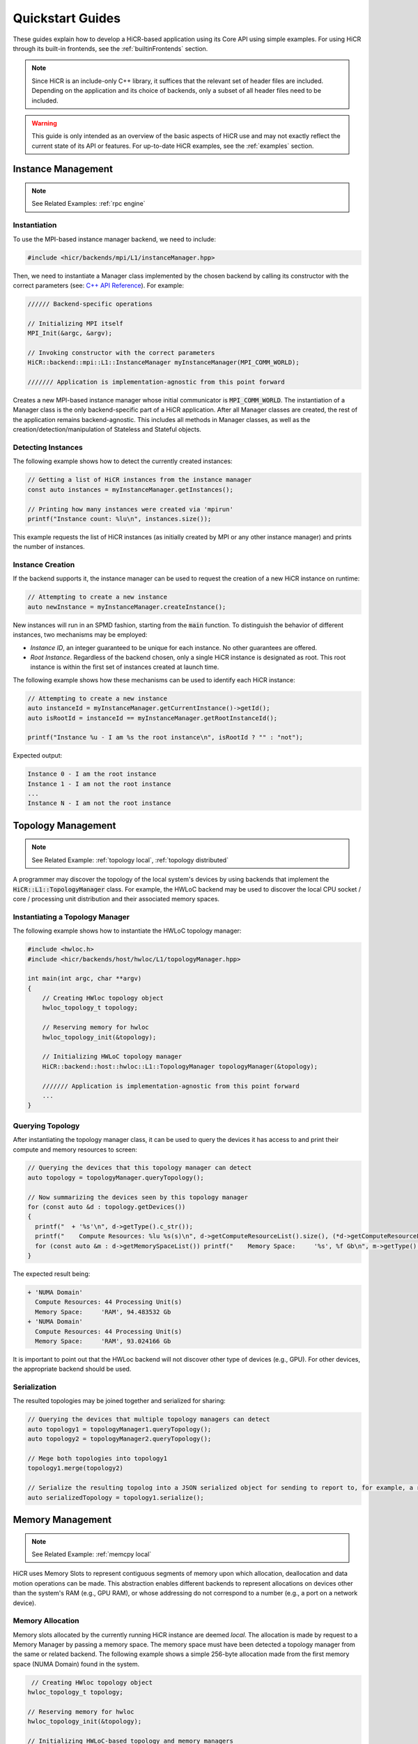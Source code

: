 .. _quickstart:

Quickstart Guides
##################

These guides explain how to develop a HiCR-based application using its Core API using simple examples. For using HiCR through its built-in frontends, see the :ref:`builtinFrontends` section. 

.. note:: 

  Since HiCR is an include-only C++ library, it suffices that the relevant set of header files are included. Depending on the application and its choice of backends, only a subset of all header files need to be included.

.. warning::

    This guide is only intended as an overview of the basic aspects of HiCR use and may not exactly reflect the current state of its API or features. For up-to-date HiCR examples, see the :ref:`examples` section.

Instance Management 
***************************************

.. note::

    See Related Examples: :ref:`rpc engine`


Instantiation
-----------------

To use the MPI-based instance manager backend, we need to include:

..  code-block:: C++

  #include <hicr/backends/mpi/L1/instanceManager.hpp>

Then, we need to instantiate a Manager class implemented by the chosen backend by calling its constructor with the correct parameters (see: `C++ API Reference <../doxygen/html/annotated.html>`_). For example:

..  code-block:: C++

  ////// Backend-specific operations

  // Initializing MPI itself
  MPI_Init(&argc, &argv);

  // Invoking constructor with the correct parameters 
  HiCR::backend::mpi::L1::InstanceManager myInstanceManager(MPI_COMM_WORLD);

  /////// Application is implementation-agnostic from this point forward
  
Creates a new MPI-based instance manager whose initial communicator is :code:`MPI_COMM_WORLD`. The instantiation of a Manager class is the only backend-specific part of a HiCR application. After all Manager classes are created, the rest of the application remains backend-agnostic. This includes all methods in Manager classes, as well as the creation/detection/manipulation of Stateless and Stateful objects. 

Detecting Instances
--------------------------

The following example shows how to detect the currently created instances:

..  code-block:: C++

  // Getting a list of HiCR instances from the instance manager
  const auto instances = myInstanceManager.getInstances();

  // Printing how many instances were created via 'mpirun'
  printf("Instance count: %lu\n", instances.size());

This example requests the list of HiCR instances (as initially created by MPI or any other instance manager) and prints the number of instances.

Instance Creation
----------------------

If the backend supports it, the instance manager can be used to request the creation of a new HiCR instance on runtime:

..  code-block:: C++

  // Attempting to create a new instance
  auto newInstance = myInstanceManager.createInstance();

New instances will run in an SPMD fashion, starting from the :code:`main` function. To distinguish the behavior of different instances, two mechanisms may be employed:

* *Instance ID*, an integer guaranteed to be unique for each instance. No other guarantees are offered.
* *Root Instance*. Regardless of the backend chosen, only a single HiCR instance is designated as root. This root instance is within the first set of instances created at launch time.

The following example shows how these mechanisms can be used to identify each HiCR instance:

..  code-block:: C++

  // Attempting to create a new instance
  auto instanceId = myInstanceManager.getCurrentInstance()->getId();
  auto isRootId = instanceId == myInstanceManager.getRootInstanceId();

  printf("Instance %u - I am %s the root instance\n", isRootId ? "" : "not");

Expected output:

..  code-block:: bash

  Instance 0 - I am the root instance
  Instance 1 - I am not the root instance
  ...
  Instance N - I am not the root instance

Topology Management
*******************************************

.. note::

    See Related Example: :ref:`topology local`, :ref:`topology distributed`

A programmer may discover the topology of the local system's devices by using backends that implement the :code:`HiCR::L1::TopologyManager` class. For example, the HWLoC backend may be used to discover the local CPU socket / core / processing unit distribution and their associated memory spaces.

Instantiating a Topology Manager
-----------------------------------

The following example shows how to instantiate the HWLoC topology manager:

..  code-block:: C++

    #include <hwloc.h>
    #include <hicr/backends/host/hwloc/L1/topologyManager.hpp>

    int main(int argc, char **argv)
    {
        // Creating HWloc topology object
        hwloc_topology_t topology;

        // Reserving memory for hwloc
        hwloc_topology_init(&topology);

        // Initializing HWLoC topology manager
        HiCR::backend::host::hwloc::L1::TopologyManager topologyManager(&topology);

        /////// Application is implementation-agnostic from this point forward
        ...
    }

Querying Topology
---------------------

After instantiating the topology manager class, it can be used to query the devices it has access to and print their compute and memory resources to screen:

..  code-block:: C++

  // Querying the devices that this topology manager can detect
  auto topology = topologyManager.queryTopology();

  // Now summarizing the devices seen by this topology manager
  for (const auto &d : topology.getDevices())
  {
    printf("  + '%s'\n", d->getType().c_str());
    printf("    Compute Resources: %lu %s(s)\n", d->getComputeResourceList().size(), (*d->getComputeResourceList().begin())->getType().c_str());
    for (const auto &m : d->getMemorySpaceList()) printf("    Memory Space:     '%s', %f Gb\n", m->getType().c_str(), (double)m->getSize() / (double)(1024ul * 1024ul * 1024ul));
  }

The expected result being:

..  code-block:: bash

  + 'NUMA Domain'
    Compute Resources: 44 Processing Unit(s)
    Memory Space:     'RAM', 94.483532 Gb
  + 'NUMA Domain'
    Compute Resources: 44 Processing Unit(s)
    Memory Space:     'RAM', 93.024166 Gb

It is important to point out that the HWLoc backend will not discover other type of devices (e.g., GPU). For other devices, the appropriate backend should be used.

Serialization
-----------------

The resulted topologies may be joined together and serialized for sharing:

..  code-block:: C++

  // Querying the devices that multiple topology managers can detect
  auto topology1 = topologyManager1.queryTopology();
  auto topology2 = topologyManager2.queryTopology();

  // Mege both topologies into topology1
  topology1.merge(topology2)

  // Serialize the resulting topolog into a JSON serialized object for sending to report to, for example, a remote instance
  auto serializedTopology = topology1.serialize();

Memory Management
*******************************************

.. note::

    See Related Example: :ref:`memcpy local`

HiCR uses Memory Slots to represent contiguous segments of memory upon which allocation, deallocation and data motion operations can be made. This abstraction enables different backends to represent allocations on devices other than the system's RAM (e.g., GPU RAM), or whose addressing do not correspond to a number (e.g., a port on a network device). 

Memory Allocation
-------------------

Memory slots allocated by the currently running HiCR instance are deemed *local*. The allocation is made by request to a Memory Manager by passing a memory space. The memory space must have been detected a topology manager from the same or related backend. The following example shows a simple 256-byte allocation made from the first memory space (NUMA Domain) found in the system.

.. code-block:: C++

   // Creating HWloc topology object
  hwloc_topology_t topology;

  // Reserving memory for hwloc
  hwloc_topology_init(&topology);

  // Initializing HWLoC-based topology and memory managers
  HiCR::backend::host::hwloc::L1::TopologyManager tm(&topology);
  HiCR::backend::host::hwloc::L1::MemoryManager mm(&topology);

  // Asking backend to check the available devices
  const auto t = tm.queryTopology();

  // Getting first device found
  auto d = *t.getDevices().begin();

  // Obtaining memory spaces
  auto memSpaces = d->getMemorySpaceList();

  // Getting current process id
  size_t myProcess = rank;

  // Creating local memory slot
  auto firstMemSpace = *memSpaces.begin();
  auto localSlot     = mm.allocateLocalMemorySlot(firstMemSpace, 256);

  // Using memory slot
  ...

  // Freeing memory slot
  mm.freeLocalMemorySlot(localSlot);

Memory Registration
-------------------

If the backend supports it, it is also possible to register a new local memory slot from an existing allocation, assigning it to a given memory space:

.. code-block:: C++

  // External allocation (e.g., from a library)
  size_t size     = 256;
  auto allocation = malloc(size);

  // Registering memory slot
  auto localSlot  = mm.registerLocalMemorySlot(firstMemSpace, allocation, size);

  // Using memory slot
  ...

  // De-registering memory slot
  mm.deregisterLocalMemorySlot(localSlot);

  // Freeing up memory
  free(allocation);
  
.. note::

    As much as possible, it is recommended to create local memory slots by allocation rather than by registration. Allocation gives the backend full control of the associated memory management and may result in a better overall performance.


Memset
-------------------

Memory slots can be conviently initialized by means of the :code:`memset` operation:

.. code-block:: C++

  // Previous memory space detection
  ...

  auto size      = 256;
  auto localSlot = mm.allocateLocalMemorySlot(firstMemSpace, size);

  // Use memset to initialize the memory pointed by a local memory slot
  int value = 0;
  mm.memset(localSlot, value, size);

  // Using memory slot
  ...

  // Freeing memory slot
  mm.freeLocalMemorySlot(localSlot);

Compute Management
*******************************************

.. note::

    See Related Example: :ref:`kernel execution`

In HiCR, all computation is abstracted behind the Execution Unit class. This class represents functions, kernels, or operations as implemented by each individual backend. For example, a GPU backend may define its execution as a single GPU kernel or as a stream of them. CPU-based backends may define an execution unit as a simple function or co-routine. The creation of execution units is handled entirely by the Compute Manager class. 

Creating Execution units
--------------------------

The following snippet shows the creation of an execution unit using the :code:`Pthreads` backend:

.. code-block:: C++

  #include <hicr/backends/host/pthreads/L1/computeManager.hpp>

  // Initializing Pthread-based (CPU) compute manager
  HiCR::backend::host::pthreads::L1::ComputeManager computeManager;

  // Defining a function to run
  auto myFunction = [](){ printf("Hello, World!\n"); };

  // Creating execution unit
  auto executionUnit = computeManager.createExecutionUnit(myFunction);

Creating an Execution State
---------------------------

While execution units represent a blueprint of a kernel or function to execution, its actual execution is represented by an Execution State. Execution states represent a single (unique) execution lifetime of an execution unit. When supported, execution states may be suspended, resumed on demand. After the execution state reaches its end, it cannot be re-started. The following snippet shows how to create an execution state from an execution unit:

.. code-block:: C++

  // Creating execution unit
  auto executionState = computeManager.createExecutionState(executionUnit);

Creating Processing Units
---------------------------

Processing Unit are hardware element capable of running an execution state. Compute managers instantiate processing units from an compatible compute resource, as detected by a topology manager. The following snippet shows how to create and initialize a processing unit.

.. code-block:: C++

  #include <hicr/backends/host/pthreads/L1/computeManager.hpp>
  #include <hicr/backends/host/hwloc/L1/topologyManager.hpp>

  // Asking backend to check the available devices
  auto topology = topologyManager.queryTopology();

  // Getting first device found in the topology
  auto device = topology.getDevices()[0];

  // Getting first compute resource found in the device
  auto computeResource = device->getComputeResourceList()[0];

  // Creating processing unit from the compute resource
  auto processingUnit = computeManager.createProcessingUnit(computeResource);

  // Initializing the processing unit (This is necessary step. In this case, it creates the associated Pthread)
  computeManager.initialize(processingUnit);


Managing an Execution State
-----------------------------

The following snippet shows how to use a processing unit to run an execution state:

.. code-block:: C++

  // Starting the execution of the execution state
  computeManager.start(processingUnit, executionState);

If the backend allows for it, the processing may be suspended (and resumed), even if it is currently running an execution state:

.. code-block:: C++

  // Suspending processing unit
  computeManager.suspend(processingUnit);

  // Resuming processing unit
  computeManager.resume(processingUnit);

Finally, the following snippet shows how to synchronously wait for a processing unit to be done running an execution state:

.. code-block:: C++

  // Suspend currently running thread until the processing unit has finished
  computeManager.await(processingUnit);


Communication Management
***************************************

Local Data Transfer
-------------------

All data transfers, local or remote, in HiCR are made through the communication manager's :code:`memcpy` operation. The following code snippet illustrates how to perform a simple exchange between two local memory slots:

.. code-block:: C++

  // Allocating two one-byte local memory slots
  auto localSlot1 = mm.allocateLocalMemorySlot(firstMemSpace, 1);
  auto localSlot2 = mm.allocateLocalMemorySlot(firstMemSpace, 1);

  // Initializing the first memory slot
  auto value1 = (uint8_t*) localSlot1->getLocalPointer();
  *value1 = 42;

  // Performing the data transfer
  const size_t offset1 = 0;
  const size_t offset2 = 0;
  const size_t sizeToTransfer = 1;
  cm.memcpy(localSlot2, offset2, localSlot1, offset1, sizeToTransfer);

  // Printing value from local memory slot 2
  auto value2 = (uint8_t*) localSlot2->getLocalPointer();
  printf("Transferred value: %u\n", *value2);

It is also possible to specify an offset (in bytes) from the start of the memory slot:

.. code-block:: C++

  const size_t offset1 = 512;
  const size_t offset2 = 1024;
  cm.memcpy(localSlot2, offset2, localSlot1, offset1, sizeToTransfer);

Exchanging Memory Slots
-------------------------

.. note::

    See Related Example: :ref:`memcpy local`, :ref:`memcpy distributed`

Remote communication is achieved through a backend's communication manager's :code:`memcpy` operation, where at least one of the source / destination arguments is a Remote Memory Slot. Unlike local memory slots, remote memory slots are not directly allocated / registers. Instead, they are exchanged between two or more intervining instances through a collective operation. 

The arguments for the exchange are local memory slots which, after the operation, become visible and accessible by the other instances. The following code snippet illustrates such an exchange:

..  code-block:: C++

  // Declaring a tag to differentiate this particular memory slot exchange from others  
  #define EXCHANGE_TAG 1

  // Creating local memory slot
  auto localSlot = memoryManager.allocateLocalMemorySlot(memorySpace, BUFFER_SIZE);

  // Exchanging our local memory slot to other instances
  communicationManager.exchangeGlobalMemorySlots(EXCHANGE_TAG, {{myInstanceId, localSlot}});

  // Synchronizing so that all instances have finished registering their global memory slots
  communicationManager.fence(EXCHANGE_TAG);

It is also possible to exchange multiple memory slots in one exchange with the same tag:

..  code-block:: C++

  // Creating local memory slots
  auto localSlot1 = memoryManager.allocateLocalMemorySlot(memorySpace, BUFFER_SIZE);
  auto localSlot2 = memoryManager.allocateLocalMemorySlot(memorySpace, BUFFER_SIZE);

  // Exchanging our local memory slot to other instances
  communicationManager.exchangeGlobalMemorySlots(EXCHANGE_TAG, {{myInstanceId * 2 + 0, localSlot1}, {myInstanceId * 2 + 1, localSlot2}};

Or have a particular instance participate in an exchange without contributing a memory slot:

..  code-block:: C++

  // Only receiving remote memory slots references from other instances
  communicationManager.exchangeGlobalMemorySlots(EXCHANGE_TAG, {});

Once the exchange is made, it is possible to extract references to remote memory slots (i.e., those allocated in other HiCR instances) by indicating the desired tag / key pair.

..  code-block:: C++

  // Retreiving the remote (global) memory slot from another instance
  auto remoteSlot = c.getGlobalMemorySlot(EXCHANGE_TAG, remoteInstanceId);

Performing Communication
-------------------------

A memory exchange can be now performed with a remote-to-local (get) or local-to-remote (put) memcpy. After that, calling a fence on the associated tag is required to ensure the operation has completed:

..  code-block:: C++

  // Copying data from a remote instance to our local space (get)
  const size_t localOffset = 0;
  const size_t remoteOffset = 0;
  cm.memcpy(localSlot, localOffset, remoteSlot, remoteOffset, BUFFER_SIZE);

  // Making sure the data has arrived
  cm.fence(EXCHANGE_TAG);

  // Now copying data from our local space to a remote instance (put)
  cm.memcpy(remoteSlot, remoteOffset, localSlot, localOffset, BUFFER_SIZE);

  // Making sure the buffer is ready for reuse
  cm.fence(EXCHANGE_TAG);

Zero-Fence Synchronization
--------------------------

It is possible to query a memory slot for incoming messages without the need synchronizing the intervening instances by querying the number of messages it has received or sent. For this to work, the local memory slots must have been exchanged with the other instances. For example, the operation above can be optimized as follows:

..  code-block:: C++

  // Retreiving my local memory slot as a global memory slot
  auto mySlot = c.getGlobalMemorySlot(EXCHANGE_TAG, myInstanceId);

  // Retreiving the remote (global) memory slot from another instance
  auto remoteSlot = c.getGlobalMemorySlot(EXCHANGE_TAG, remoteInstanceId);

  // Copying data from a remote instance to our local space (get)
  const size_t localOffset = 0;
  const size_t remoteOffset = 0;
  cm.memcpy(mySlot, localOffset, remoteSlot, remoteOffset, BUFFER_SIZE);

  // Busy-waiting until data has arrived (zero-fence)
  while (mySlot.getMessagesRecv() == 0) cm.queryMemorySlotUpdates(mySlot);

  // Now copying data from our local space to a remote instance (put)
  cm.memcpy(remoteSlot, remoteOffset, localSlot, mySlot, BUFFER_SIZE);

  // Busy-waiting until buffer is ready to reuse (zero-fence)
  while (mySlot.getMessagesSent() == 0) cm.queryMemorySlotUpdates(mySlot);

